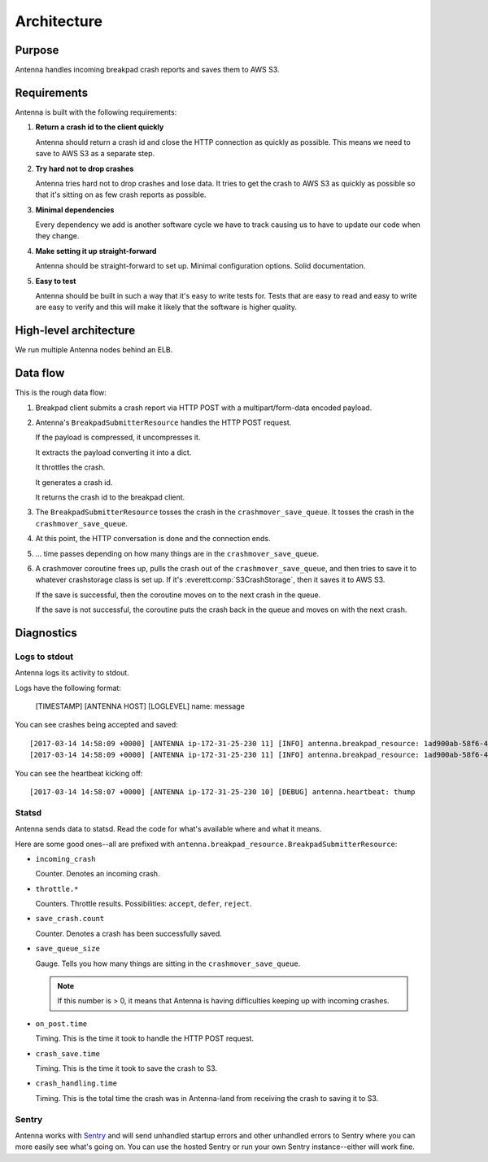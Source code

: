 ============
Architecture
============

Purpose
=======

Antenna handles incoming breakpad crash reports and saves them to AWS S3.


Requirements
============

Antenna is built with the following requirements:

1. **Return a crash id to the client quickly**

   Antenna should return a crash id and close the HTTP connection as quickly as
   possible. This means we need to save to AWS S3 as a separate step.

2. **Try hard not to drop crashes**

   Antenna tries hard not to drop crashes and lose data. It tries to get the
   crash to AWS S3 as quickly as possible so that it's sitting on as few crash
   reports as possible.

3. **Minimal dependencies**

   Every dependency we add is another software cycle we have to track causing us
   to have to update our code when they change.

4. **Make setting it up straight-forward**

   Antenna should be straight-forward to set up. Minimal configuration options.
   Solid documentation.

5. **Easy to test**

   Antenna should be built in such a way that it's easy to write tests for.
   Tests that are easy to read and easy to write are easy to verify and this
   will make it likely that the software is higher quality.


High-level architecture
=======================

.. graphviz::

   digraph G {
       edge [
           fontsize=9
       ];
       node [
           shape=box,
           fontsize=9
       ];

       rankdir=LR;

       subgraph clusternode {
           rank=same;

           nginx [shape=box, label="nginx", height=1];
           antenna [shape=box, label="Gunicorn\nrunning\nAntenna", height=1];
       }

       client [shape=box3d, label="Breakpad\nclient"];
       awss3 [shape=tab, label="AWS S3"];

       client -> nginx [label="HTTP POST"];

       nginx -> antenna;
       antenna -> nginx;

       nginx -> client [label="crashid"];
       antenna -> awss3 [label="save to S3"];

       { rank=min; client; }
       { rank=max; awss3; }
   }


We run multiple Antenna nodes behind an ELB.


Data flow
=========

This is the rough data flow:

1. Breakpad client submits a crash report via HTTP POST with a
   multipart/form-data encoded payload.

2. Antenna's ``BreakpadSubmitterResource`` handles the HTTP POST
   request.

   If the payload is compressed, it uncompresses it.

   It extracts the payload converting it into a dict.

   It throttles the crash.

   It generates a crash id.

   It returns the crash id to the breakpad client.

3. The ``BreakpadSubmitterResource`` tosses the crash in the ``crashmover_save_queue``.
   It tosses the crash in the ``crashmover_save_queue``.

4. At this point, the HTTP conversation is done and the connection ends.

5. ... time passes depending on how many things are in the
   ``crashmover_save_queue``.

6. A crashmover coroutine frees up, pulls the crash out of the
   ``crashmover_save_queue``, and then tries to save it to whatever crashstorage
   class is set up. If it's :everett:comp:`S3CrashStorage`, then it saves it to
   AWS S3.

   If the save is successful, then the coroutine moves on to the next crash in
   the queue.

   If the save is not successful, the coroutine puts the crash back in the queue
   and moves on with the next crash.


Diagnostics
===========

Logs to stdout
--------------

Antenna logs its activity to stdout.

Logs have the following format:

    [TIMESTAMP] [ANTENNA HOST] [LOGLEVEL] name: message


You can see crashes being accepted and saved::

    [2017-03-14 14:58:09 +0000] [ANTENNA ip-172-31-25-230 11] [INFO] antenna.breakpad_resource: 1ad900ab-58f6-401a-b6e1-a606d1170314: matched by is_firefox_desktop; returned DEFER
    [2017-03-14 14:58:09 +0000] [ANTENNA ip-172-31-25-230 11] [INFO] antenna.breakpad_resource: 1ad900ab-58f6-401a-b6e1-a606d1170314 saved


You can see the heartbeat kicking off::

    [2017-03-14 14:58:07 +0000] [ANTENNA ip-172-31-25-230 10] [DEBUG] antenna.heartbeat: thump


Statsd
------

Antenna sends data to statsd. Read the code for what's available where and what
it means.

Here are some good ones--all are prefixed with
``antenna.breakpad_resource.BreakpadSubmitterResource``:

* ``incoming_crash``

  Counter. Denotes an incoming crash.

* ``throttle.*``

  Counters. Throttle results. Possibilities: ``accept``, ``defer``, ``reject``.

* ``save_crash.count``

  Counter. Denotes a crash has been successfully saved.

* ``save_queue_size``

  Gauge. Tells you how many things are sitting in the ``crashmover_save_queue``.

  .. Note::

     If this number is > 0, it means that Antenna is having difficulties keeping
     up with incoming crashes.

* ``on_post.time``

  Timing. This is the time it took to handle the HTTP POST request.

* ``crash_save.time``

  Timing. This is the time it took to save the crash to S3.

* ``crash_handling.time``

  Timing. This is the total time the crash was in Antenna-land from receiving
  the crash to saving it to S3.


Sentry
------

Antenna works with `Sentry <https://sentry.io/welcome/>`_ and will send
unhandled startup errors and other unhandled errors to Sentry where you can more
easily see what's going on. You can use the hosted Sentry or run your own Sentry
instance--either will work fine.
